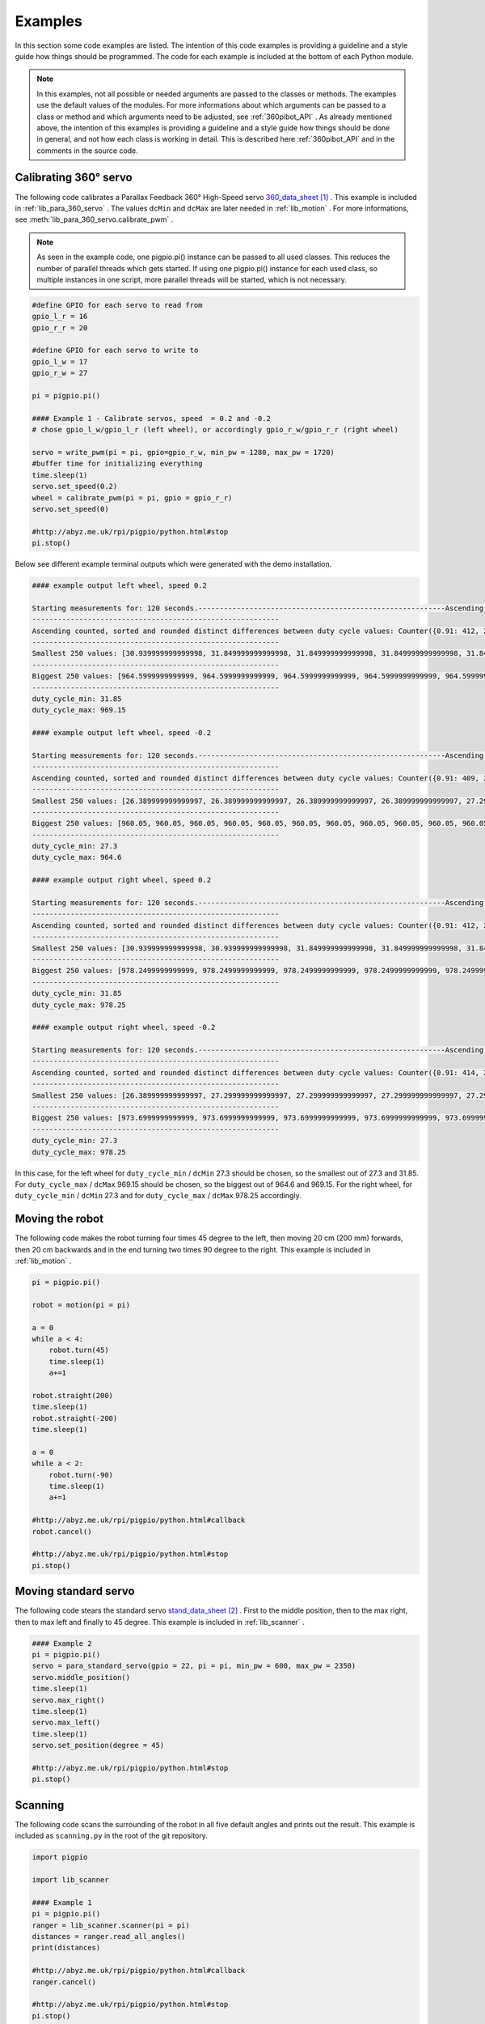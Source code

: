 .. _Examples:

Examples
========

In this section some code examples are listed. The intention of this code examples 
is providing a guideline and a style guide how things should be programmed. The code
for each example is included at the bottom of each Python module. 

.. note::

    In this examples, not all possible or needed arguments are passed to the 
    classes or methods. The examples use the default values of the modules. 
    For more informations about which arguments can be passed to a class or 
    method and which arguments need to be adjusted, see :ref:`360pibot_API` . 
    As already mentioned above, the intention of this examples is providing a 
    guideline and a style guide how things should be done in general, and not 
    how each class is working in detail. This is described here :ref:`360pibot_API` 
    and in the comments in the source code.

Calibrating 360° servo
----------------------

The following code calibrates a Parallax Feedback 360° High-Speed servo 
`360_data_sheet`_ . This example is included in :ref:`lib_para_360_servo` . The values 
``dcMin`` and ``dcMax`` are later needed in :ref:`lib_motion` . For more 
informations, see :meth:`lib_para_360_servo.calibrate_pwm` .

.. note::

    As seen in the example code, one pigpio.pi() instance can be passed to 
    all used classes. This reduces the number of parallel threads which gets started.
    If using one pigpio.pi() instance for each used class, so multiple instances in
    one script, more parallel threads will be started, which is not necessary.

.. code-block:: python

    #define GPIO for each servo to read from
    gpio_l_r = 16
    gpio_r_r = 20

    #define GPIO for each servo to write to
    gpio_l_w = 17
    gpio_r_w = 27
    
    pi = pigpio.pi()

    #### Example 1 - Calibrate servos, speed  = 0.2 and -0.2
    # chose gpio_l_w/gpio_l_r (left wheel), or accordingly gpio_r_w/gpio_r_r (right wheel)

    servo = write_pwm(pi = pi, gpio=gpio_r_w, min_pw = 1280, max_pw = 1720)
    #buffer time for initializing everything
    time.sleep(1)
    servo.set_speed(0.2)
    wheel = calibrate_pwm(pi = pi, gpio = gpio_r_r)
    servo.set_speed(0)

    #http://abyz.me.uk/rpi/pigpio/python.html#stop
    pi.stop()

Below see different example terminal outputs which were generated with the 
demo installation.

.. code-block:: console

    #### example output left wheel, speed 0.2

    Starting measurements for: 120 seconds.----------------------------------------------------------Ascending sorted distinct duty cycle values: [30.939999999999998, 31.849999999999998, 32.76, 35.489999999999995, 36.4, 37.309999999999995, 40.04, 40.949999999999996, 44.589999999999996, 45.5, 46.41, 49.13999999999999, 50.05, 50.959999999999994, 53.69, 54.599999999999994, 55.51, 58.239999999999995, 59.15, 60.059999999999995, 62.79, 63.699999999999996, 64.61, 67.33999999999999, 68.25, 69.16, 71.89, 72.8, 73.71, 76.44, 77.35, 78.25999999999999, 80.99, 81.89999999999999, 82.80999999999999, 85.53999999999999, 86.44999999999999, 87.36, 90.08999999999999, 91.0, 91.91, 94.64, 95.55, 96.46, 99.19, 100.1, 101.00999999999999, 103.74, 104.64999999999999, 105.55999999999999, 108.28999999999999, 109.19999999999999, 110.11, 112.83999999999999, 113.74999999999999, 114.66, 117.38999999999999, 118.3, 119.21, 121.94, 122.85, 123.75999999999999, 126.49, 127.39999999999999, 128.31, 131.04, 131.95, 132.85999999999999, 135.59, 136.5, 137.41, 140.14, 141.04999999999998, 141.95999999999998, 144.69, 145.6, 146.51, 149.23999999999998, 150.14999999999998, 151.06, 153.79, 154.7, 155.60999999999999, 158.33999999999997, 159.25, 160.16, 162.89, 163.79999999999998, 164.70999999999998, 167.44, 168.35, 169.26, 171.98999999999998, 172.89999999999998, 173.81, 176.54, 177.45, 178.35999999999999, 181.08999999999997, 182.0, 182.91, 185.64, 186.54999999999998, 187.45999999999998, 190.19, 191.1, 192.01, 194.73999999999998, 195.64999999999998, 196.55999999999997, 199.29, 200.2, 201.10999999999999, 203.83999999999997, 204.75, 205.66, 208.39, 209.29999999999998, 210.20999999999998, 212.94, 213.85, 214.76, 217.48999999999998, 218.39999999999998, 219.30999999999997, 222.04,222.95, 223.85999999999999, 226.58999999999997, 227.49999999999997, 228.41, 231.14, 232.04999999999998, 232.95999999999998, 235.69, 236.6, 237.51, 240.23999999999998, 241.14999999999998, 242.05999999999997,244.79, 245.7, 246.60999999999999, 249.33999999999997, 250.24999999999997, 251.16, 253.89, 254.79999999999998, 255.70999999999998, 258.44, 259.34999999999997, 260.26, 262.99, 263.9, 264.81, 267.53999999999996, 268.45, 269.35999999999996, 272.09, 273.0, 273.90999999999997, 276.64, 277.54999999999995, 278.46, 281.19, 282.09999999999997, 283.01, 285.73999999999995, 286.65, 287.56, 290.28999999999996, 291.2, 292.10999999999996, 294.84, 295.75, 296.65999999999997, 299.39, 300.29999999999995, 301.21, 303.94, 304.84999999999997, 305.76, 308.48999999999995, 309.4, 310.31, 313.03999999999996, 313.95, 314.85999999999996, 317.59, 318.5, 319.40999999999997, 322.14, 323.04999999999995, 323.96, 326.69, 327.59999999999997, 328.51, 331.23999999999995, 332.15, 333.06, 335.78999999999996, 336.7, 337.60999999999996, 340.34, 341.25, 342.15999999999997, 344.89, 345.79999999999995, 346.71, 349.44, 350.34999999999997, 351.26, 353.98999999999995, 354.9, 355.81, 358.53999999999996, 359.45, 360.35999999999996, 363.09, 364.0, 364.90999999999997,367.64, 368.54999999999995, 369.46, 372.19, 373.09999999999997, 374.01, 376.73999999999995, 377.65, 378.56, 381.28999999999996, 382.2, 383.10999999999996, 385.84, 386.75, 387.65999999999997, 390.39, 391.29999999999995, 392.21, 394.94, 395.84999999999997, 396.76, 399.48999999999995, 400.4, 401.30999999999995, 404.03999999999996, 404.95, 405.85999999999996, 408.59, 409.5, 410.40999999999997, 413.14, 414.04999999999995, 414.96, 417.69, 418.59999999999997, 419.51, 422.23999999999995, 423.15, 424.05999999999995, 426.78999999999996, 427.7, 428.60999999999996, 431.34, 432.24999999999994, 433.15999999999997, 435.89, 436.79999999999995, 437.71, 440.44, 441.34999999999997, 442.26, 444.98999999999995, 445.9, 446.80999999999995, 449.53999999999996, 450.45, 451.35999999999996, 454.09, 454.99999999999994, 455.90999999999997, 458.64, 459.54999999999995, 460.46, 463.18999999999994, 464.09999999999997, 465.01, 467.73999999999995, 468.65, 469.55999999999995, 472.28999999999996, 473.2, 474.10999999999996, 476.84, 477.74999999999994, 478.65999999999997, 481.39, 482.29999999999995, 483.21, 485.93999999999994, 486.84999999999997, 487.76, 490.48999999999995, 491.4, 492.30999999999995, 495.03999999999996, 495.95, 496.85999999999996, 499.59, 500.49999999999994, 501.40999999999997, 504.14, 505.04999999999995, 505.96, 508.68999999999994, 509.59999999999997, 510.51, 513.24, 514.15, 515.06, 517.79, 518.6999999999999, 519.61, 522.3399999999999, 523.25, 524.16, 526.89, 527.8, 528.7099999999999, 531.4399999999999, 532.3499999999999, 533.26, 535.99, 536.9, 537.81, 540.54, 541.4499999999999, 542.36, 545.0899999999999, 546.0, 546.91, 549.64, 550.55, 551.4599999999999, 554.1899999999999, 555.0999999999999, 556.01, 558.74, 559.65, 560.56, 563.29, 564.1999999999999, 565.11, 567.8399999999999, 568.75, 569.66, 572.39, 573.3, 574.2099999999999, 576.9399999999999, 577.8499999999999, 578.76, 581.49, 582.4, 583.31, 586.04, 586.9499999999999, 587.86, 590.5899999999999, 591.5, 592.41, 595.14, 596.05, 596.9599999999999, 599.6899999999999, 600.5999999999999, 601.51, 604.24, 605.15, 606.06, 608.79, 609.6999999999999, 610.61, 613.3399999999999, 614.25, 615.16, 617.89, 618.8, 619.7099999999999, 622.4399999999999, 623.3499999999999, 624.26, 626.99, 627.9, 628.81, 631.54, 632.4499999999999, 633.3599999999999, 636.0899999999999, 637.0, 637.91, 640.64, 641.55, 642.4599999999999, 645.1899999999999, 646.0999999999999, 647.01, 649.74, 650.65, 651.56, 654.29, 655.1999999999999, 656.1099999999999, 658.8399999999999, 659.75, 660.66, 663.39, 664.3, 665.2099999999999, 667.9399999999999, 668.8499999999999, 669.76, 672.49, 673.4, 674.31, 677.04, 677.9499999999999, 678.8599999999999, 681.5899999999999, 682.5, 683.41, 686.14, 687.05, 687.9599999999999, 690.6899999999999, 691.5999999999999, 692.51, 695.24, 696.15, 697.06, 699.79, 700.6999999999999, 701.6099999999999, 704.3399999999999, 705.25, 706.16, 708.89, 709.8, 710.7099999999999, 713.4399999999999, 714.3499999999999, 715.26, 717.9899999999999, 718.9, 719.81, 722.54, 723.4499999999999, 724.3599999999999, 727.0899999999999, 728.0, 728.91, 731.64, 732.55, 733.4599999999999, 736.1899999999999, 737.0999999999999, 738.01, 740.7399999999999, 741.65, 742.56, 745.29, 746.1999999999999, 747.1099999999999, 749.8399999999999, 750.75, 751.66, 754.39, 755.3, 756.2099999999999,758.9399999999999, 759.8499999999999, 760.76, 763.4899999999999, 764.4, 765.31, 768.04, 768.9499999999999, 769.8599999999999, 772.5899999999999, 773.5, 774.41, 777.14, 778.05, 778.9599999999999, 781.6899999999999, 782.5999999999999, 783.51, 786.2399999999999, 787.15, 788.06, 790.79, 791.6999999999999, 792.6099999999999, 795.3399999999999, 796.25, 797.16, 799.89, 800.8, 801.7099999999999, 804.4399999999999, 805.3499999999999, 806.26, 808.9899999999999, 809.9, 810.81, 813.54, 814.4499999999999, 815.3599999999999, 818.0899999999999, 819.0, 819.91, 822.64, 823.55, 824.4599999999999, 827.1899999999999, 828.0999999999999, 829.01, 831.7399999999999, 832.65, 833.56, 836.29, 837.1999999999999, 838.1099999999999, 840.8399999999999, 841.7499999999999, 842.66, 845.39, 846.3, 847.2099999999999, 849.9399999999999, 850.8499999999999, 851.76, 854.4899999999999, 855.4, 856.31, 859.04, 859.9499999999999, 860.8599999999999, 863.5899999999999, 864.4999999999999, 865.41, 868.14, 869.05, 869.9599999999999, 872.6899999999999, 873.5999999999999, 874.51, 877.2399999999999, 878.15, 879.06, 881.79, 882.6999999999999, 883.6099999999999, 886.3399999999999, 887.2499999999999, 888.16, 890.89, 891.8, 892.7099999999999, 895.4399999999999, 896.3499999999999, 897.26, 899.9899999999999, 900.9, 901.81, 904.54, 905.4499999999999, 906.3599999999999, 909.0899999999999, 909.9999999999999, 910.91, 913.64, 914.55, 915.4599999999999, 918.1899999999999, 919.0999999999999, 920.01, 922.7399999999999, 923.65, 924.56, 927.29, 928.1999999999999, 929.1099999999999, 931.8399999999999, 932.7499999999999, 933.66, 936.39, 937.3, 938.2099999999999, 940.9399999999999, 941.8499999999999, 942.76, 945.4899999999999, 946.4, 947.31, 950.04, 950.9499999999999, 951.8599999999999, 954.5899999999999, 955.4999999999999, 956.41, 959.14, 960.05, 960.9599999999999, 963.6899999999999, 964.5999999999999, 965.51, 968.2399999999999, 969.15, 970.06]
    ----------------------------------------------------------
    Ascending counted, sorted and rounded distinct differences between duty cycle values: Counter({0.91: 412, 2.73: 205, 3.64: 1})
    ----------------------------------------------------------
    Smallest 250 values: [30.939999999999998, 31.849999999999998, 31.849999999999998, 31.849999999999998, 31.849999999999998, 31.849999999999998, 31.849999999999998, 31.849999999999998, 31.849999999999998, 31.849999999999998, 31.849999999999998, 31.849999999999998, 31.849999999999998, 31.849999999999998, 31.849999999999998, 31.849999999999998, 31.849999999999998, 31.849999999999998, 31.849999999999998, 31.849999999999998, 31.849999999999998, 31.849999999999998, 31.849999999999998, 31.849999999999998, 31.849999999999998, 31.849999999999998, 31.849999999999998, 31.849999999999998, 31.849999999999998, 31.849999999999998, 31.849999999999998, 31.849999999999998, 31.849999999999998, 31.849999999999998, 31.849999999999998, 31.849999999999998, 31.849999999999998, 31.849999999999998, 31.849999999999998, 31.849999999999998, 31.849999999999998, 31.849999999999998, 31.849999999999998, 31.849999999999998, 31.849999999999998, 31.849999999999998, 31.849999999999998, 31.849999999999998, 31.849999999999998, 31.849999999999998, 31.849999999999998, 31.849999999999998, 31.849999999999998, 31.849999999999998, 31.849999999999998, 31.849999999999998, 31.849999999999998, 31.849999999999998, 31.849999999999998, 31.849999999999998, 31.849999999999998,31.849999999999998, 31.849999999999998, 31.849999999999998, 31.849999999999998, 31.849999999999998, 31.849999999999998, 31.849999999999998, 31.849999999999998, 31.849999999999998, 31.849999999999998, 31.849999999999998, 31.849999999999998, 31.849999999999998, 31.849999999999998, 31.849999999999998, 31.849999999999998, 31.849999999999998, 31.849999999999998, 31.849999999999998, 31.849999999999998, 31.849999999999998, 31.849999999999998, 31.849999999999998, 31.849999999999998, 31.849999999999998, 31.849999999999998, 31.849999999999998, 31.849999999999998, 31.849999999999998, 31.849999999999998, 31.849999999999998, 31.849999999999998, 31.849999999999998, 31.849999999999998, 31.849999999999998, 31.849999999999998, 31.849999999999998, 31.849999999999998, 31.849999999999998, 31.849999999999998, 31.849999999999998, 31.849999999999998, 31.849999999999998, 31.849999999999998, 31.849999999999998, 31.849999999999998, 31.849999999999998, 31.849999999999998, 31.849999999999998, 31.849999999999998, 31.849999999999998, 31.849999999999998, 31.849999999999998, 31.849999999999998, 31.849999999999998, 31.849999999999998, 31.849999999999998, 31.849999999999998, 31.849999999999998, 31.849999999999998, 31.849999999999998, 31.849999999999998, 31.849999999999998, 31.849999999999998, 31.849999999999998, 31.849999999999998, 31.849999999999998, 31.849999999999998, 31.849999999999998, 31.849999999999998, 31.849999999999998, 31.849999999999998, 31.849999999999998, 31.849999999999998, 31.849999999999998, 31.849999999999998, 31.849999999999998, 31.849999999999998, 31.849999999999998, 31.849999999999998, 31.849999999999998, 31.849999999999998, 31.849999999999998, 31.849999999999998, 31.849999999999998, 31.849999999999998, 31.849999999999998, 31.849999999999998, 31.849999999999998, 31.849999999999998, 31.849999999999998, 31.849999999999998, 31.849999999999998, 31.849999999999998, 31.849999999999998, 31.849999999999998, 31.849999999999998, 31.849999999999998, 31.849999999999998, 31.849999999999998, 31.849999999999998, 31.849999999999998, 31.849999999999998, 31.849999999999998, 31.849999999999998, 31.849999999999998, 31.849999999999998, 31.849999999999998, 31.849999999999998, 31.849999999999998, 31.849999999999998, 31.849999999999998, 31.849999999999998, 31.849999999999998, 31.849999999999998, 31.849999999999998, 31.849999999999998, 31.849999999999998, 31.849999999999998, 31.849999999999998, 31.849999999999998, 31.849999999999998, 31.849999999999998, 31.849999999999998, 31.849999999999998, 31.849999999999998, 31.849999999999998, 31.849999999999998, 31.849999999999998, 31.849999999999998, 31.849999999999998, 31.849999999999998, 31.849999999999998, 31.849999999999998, 31.849999999999998, 31.849999999999998, 31.849999999999998, 31.849999999999998, 31.849999999999998, 31.849999999999998, 31.849999999999998, 31.849999999999998, 31.849999999999998, 31.849999999999998, 31.849999999999998, 31.849999999999998, 31.849999999999998, 31.849999999999998, 31.849999999999998, 31.849999999999998, 31.849999999999998, 31.849999999999998, 31.849999999999998, 31.849999999999998, 31.849999999999998, 31.849999999999998, 31.849999999999998, 31.849999999999998, 31.849999999999998, 31.849999999999998, 31.849999999999998, 31.849999999999998, 31.849999999999998, 31.849999999999998, 31.849999999999998, 31.849999999999998, 31.849999999999998, 31.849999999999998, 31.849999999999998, 31.849999999999998, 31.849999999999998, 31.849999999999998, 31.849999999999998, 31.849999999999998, 31.849999999999998, 31.849999999999998, 31.849999999999998, 31.849999999999998, 31.849999999999998, 31.849999999999998, 31.849999999999998, 31.849999999999998, 31.849999999999998, 31.849999999999998, 31.849999999999998, 31.849999999999998, 31.849999999999998, 31.849999999999998, 31.849999999999998]
    ----------------------------------------------------------
    Biggest 250 values: [964.5999999999999, 964.5999999999999, 964.5999999999999, 964.5999999999999, 964.5999999999999, 964.5999999999999, 964.5999999999999, 964.5999999999999, 964.5999999999999, 964.5999999999999, 964.5999999999999, 964.5999999999999, 964.5999999999999, 964.5999999999999, 964.5999999999999, 964.5999999999999, 964.5999999999999, 964.5999999999999, 964.5999999999999, 964.5999999999999, 964.5999999999999, 964.5999999999999, 964.5999999999999, 964.5999999999999, 964.5999999999999, 964.5999999999999, 964.5999999999999, 964.5999999999999, 964.5999999999999, 964.5999999999999, 964.5999999999999, 964.5999999999999, 964.5999999999999, 964.5999999999999, 964.5999999999999, 964.5999999999999, 964.5999999999999, 964.5999999999999, 964.5999999999999, 964.5999999999999, 964.5999999999999, 964.5999999999999, 964.5999999999999, 964.5999999999999, 964.5999999999999, 964.5999999999999, 964.5999999999999, 964.5999999999999, 964.5999999999999, 964.5999999999999, 964.5999999999999, 964.5999999999999, 964.5999999999999, 964.5999999999999, 964.5999999999999, 964.5999999999999, 964.5999999999999, 964.5999999999999, 964.5999999999999, 964.5999999999999, 964.5999999999999, 965.51, 965.51, 965.51, 965.51, 965.51, 965.51, 965.51, 965.51, 965.51, 965.51, 965.51, 965.51, 965.51, 965.51, 965.51, 968.2399999999999, 968.2399999999999, 968.2399999999999, 968.2399999999999, 969.15, 969.15, 969.15, 969.15, 969.15, 969.15, 969.15, 969.15, 969.15, 969.15, 969.15, 969.15, 969.15, 969.15, 969.15, 969.15, 969.15, 969.15, 969.15, 969.15, 969.15, 969.15, 969.15, 969.15, 969.15, 969.15, 969.15, 969.15, 969.15, 969.15, 969.15, 969.15, 969.15, 969.15, 969.15,969.15, 969.15, 969.15, 969.15, 969.15, 969.15, 969.15, 969.15, 969.15, 969.15, 969.15, 969.15, 969.15, 969.15, 969.15, 969.15, 969.15, 969.15, 969.15, 969.15, 969.15, 969.15, 969.15, 969.15, 969.15, 969.15, 969.15, 969.15, 969.15, 969.15, 969.15, 969.15, 969.15, 969.15, 969.15, 969.15, 969.15, 969.15, 969.15, 969.15, 969.15, 969.15, 969.15, 969.15, 969.15, 969.15, 969.15, 969.15, 969.15, 969.15, 969.15, 969.15, 969.15, 969.15, 969.15, 969.15, 969.15, 969.15, 969.15, 969.15, 969.15, 969.15, 969.15, 969.15, 969.15, 969.15, 969.15, 969.15, 969.15, 969.15, 969.15, 969.15, 969.15, 969.15, 969.15, 969.15, 969.15, 969.15, 969.15, 969.15, 969.15, 969.15, 969.15, 969.15, 969.15, 969.15, 969.15, 969.15, 969.15, 969.15, 969.15, 969.15, 969.15, 969.15, 969.15, 969.15, 969.15, 969.15, 969.15, 969.15, 969.15, 969.15, 969.15, 969.15, 969.15, 969.15, 969.15, 969.15, 969.15, 969.15, 969.15, 969.15, 969.15, 969.15, 969.15, 969.15, 969.15, 969.15, 969.15, 969.15, 969.15, 969.15, 969.15, 969.15, 969.15, 969.15, 969.15, 969.15, 969.15, 969.15, 969.15, 970.06, 970.06, 970.06, 970.06]
    ----------------------------------------------------------
    duty_cycle_min: 31.85
    duty_cycle_max: 969.15

    #### example output left wheel, speed -0.2

    Starting measurements for: 120 seconds.----------------------------------------------------------Ascending sorted distinct duty cycle values: [26.389999999999997, 27.299999999999997, 30.939999999999998, 31.849999999999998, 36.4, 37.309999999999995, 40.04, 40.949999999999996, 41.86, 44.589999999999996, 45.5, 46.41, 49.13999999999999, 50.05, 50.959999999999994, 53.69, 54.599999999999994, 55.51, 58.239999999999995, 59.15, 60.059999999999995, 62.79, 63.699999999999996, 64.61, 67.33999999999999, 68.25, 69.16, 71.89, 72.8, 73.71, 76.44, 77.35, 78.25999999999999, 80.99, 81.89999999999999, 82.80999999999999, 85.53999999999999, 86.44999999999999, 87.36, 90.08999999999999, 91.0, 91.91, 94.64, 95.55, 96.46, 99.19, 100.1, 101.00999999999999, 103.74, 104.64999999999999, 105.55999999999999, 108.28999999999999, 109.19999999999999, 110.11, 112.83999999999999, 113.74999999999999, 114.66, 117.38999999999999, 118.3, 119.21, 121.94, 122.85, 123.75999999999999, 126.49, 127.39999999999999, 128.31, 131.04, 131.95, 132.85999999999999, 135.59, 136.5, 137.41, 140.14, 141.04999999999998, 141.95999999999998, 144.69, 145.6, 146.51, 149.23999999999998, 150.14999999999998, 151.06, 153.79, 154.7, 155.60999999999999, 158.33999999999997, 159.25, 160.16, 162.89, 163.79999999999998, 164.70999999999998, 167.44, 168.35, 169.26, 171.98999999999998, 172.89999999999998, 173.81, 176.54, 177.45, 178.35999999999999, 181.08999999999997, 182.0, 182.91, 185.64, 186.54999999999998, 187.45999999999998, 190.19, 191.1, 192.01, 194.73999999999998, 195.64999999999998, 196.55999999999997, 199.29, 200.2, 201.10999999999999, 203.83999999999997, 204.75, 205.66, 208.39, 209.29999999999998, 210.20999999999998, 212.94, 213.85, 214.76, 217.48999999999998, 218.39999999999998, 219.30999999999997, 222.04, 222.95, 223.85999999999999, 226.58999999999997, 227.49999999999997, 228.41, 231.14, 232.04999999999998, 235.69, 236.6, 237.51, 240.23999999999998, 241.14999999999998, 242.05999999999997,244.79, 245.7, 246.60999999999999, 249.33999999999997, 250.24999999999997, 251.16, 253.89, 254.79999999999998, 255.70999999999998, 258.44, 259.34999999999997, 260.26, 262.99, 263.9, 264.81, 267.53999999999996, 268.45, 269.35999999999996, 272.09, 273.0, 273.90999999999997, 276.64, 277.54999999999995, 278.46, 281.19, 282.09999999999997, 283.01, 285.73999999999995, 286.65, 287.56, 290.28999999999996, 291.2, 292.10999999999996, 294.84, 295.75, 296.65999999999997, 299.39, 300.29999999999995, 301.21, 303.94, 304.84999999999997, 305.76, 308.48999999999995, 309.4, 310.31, 313.03999999999996, 313.95, 314.85999999999996, 317.59, 318.5, 319.40999999999997, 322.14, 323.04999999999995, 323.96, 326.69, 327.59999999999997, 328.51, 331.23999999999995, 332.15, 333.06, 335.78999999999996, 336.7, 337.60999999999996, 340.34, 341.25, 342.15999999999997, 344.89, 345.79999999999995, 346.71, 349.44, 350.34999999999997, 351.26, 353.98999999999995, 354.9, 355.81, 358.53999999999996, 359.45, 360.35999999999996, 363.09, 364.0, 364.90999999999997,367.64, 368.54999999999995, 369.46, 372.19, 373.09999999999997, 374.01, 376.73999999999995, 377.65, 378.56, 381.28999999999996, 382.2, 383.10999999999996, 385.84, 386.75, 387.65999999999997, 390.39, 391.29999999999995, 392.21, 394.94, 395.84999999999997, 396.76, 399.48999999999995, 400.4, 401.30999999999995, 404.03999999999996, 404.95, 405.85999999999996, 408.59, 409.5, 410.40999999999997, 413.14, 414.04999999999995, 414.96, 417.69, 418.59999999999997, 419.51, 422.23999999999995, 423.15, 424.05999999999995, 426.78999999999996, 427.7, 428.60999999999996, 431.34, 432.24999999999994, 433.15999999999997, 435.89, 436.79999999999995, 437.71, 440.44, 441.34999999999997, 442.26, 444.98999999999995, 445.9, 446.80999999999995, 449.53999999999996, 450.45, 451.35999999999996, 454.09, 454.99999999999994, 455.90999999999997, 458.64, 459.54999999999995, 460.46, 463.18999999999994, 464.09999999999997, 465.01, 467.73999999999995, 468.65, 469.55999999999995, 472.28999999999996, 473.2, 474.10999999999996, 476.84, 477.74999999999994, 478.65999999999997, 481.39, 482.29999999999995, 483.21, 485.93999999999994, 486.84999999999997, 487.76, 490.48999999999995, 491.4, 492.30999999999995, 495.03999999999996, 495.95, 496.85999999999996, 499.59, 500.49999999999994, 501.40999999999997, 504.14, 505.04999999999995, 505.96, 508.68999999999994, 509.59999999999997, 510.51, 513.24, 514.15, 515.06, 517.79, 518.6999999999999, 519.61, 522.3399999999999, 523.25, 524.16, 526.89, 527.8, 528.7099999999999, 531.4399999999999, 532.3499999999999, 533.26, 535.99, 536.9, 537.81, 540.54, 541.4499999999999, 542.36, 545.0899999999999, 546.0, 546.91, 549.64, 550.55, 551.4599999999999, 554.1899999999999, 555.0999999999999, 556.01, 558.74, 559.65, 560.56, 563.29, 564.1999999999999, 565.11, 567.8399999999999, 568.75, 569.66, 572.39, 573.3, 574.2099999999999, 576.9399999999999, 577.8499999999999, 578.76, 581.49, 582.4, 583.31, 586.04, 586.9499999999999, 587.86, 590.5899999999999, 591.5, 592.41, 595.14, 596.05, 596.9599999999999, 599.6899999999999, 600.5999999999999, 601.51, 604.24, 605.15, 606.06, 608.79, 609.6999999999999, 610.61, 613.3399999999999, 614.25, 615.16, 617.89, 618.8, 619.7099999999999, 622.4399999999999, 623.3499999999999, 624.26, 626.99, 627.9, 628.81, 631.54, 632.4499999999999, 633.3599999999999, 636.0899999999999, 637.0, 637.91, 640.64, 641.55, 642.4599999999999, 645.1899999999999, 646.0999999999999, 647.01, 649.74, 650.65, 651.56, 654.29, 655.1999999999999, 656.1099999999999, 658.8399999999999, 659.75, 660.66, 663.39, 664.3, 665.2099999999999, 667.9399999999999, 668.8499999999999, 669.76, 672.49, 673.4, 674.31, 677.04, 677.9499999999999, 678.8599999999999, 681.5899999999999, 682.5, 683.41, 686.14, 687.05, 687.9599999999999, 690.6899999999999, 691.5999999999999, 692.51, 695.24, 696.15, 697.06, 699.79, 700.6999999999999, 701.6099999999999, 704.3399999999999, 705.25, 706.16, 708.89, 709.8, 710.7099999999999, 713.4399999999999, 714.3499999999999, 715.26, 717.9899999999999, 718.9, 719.81, 722.54, 723.4499999999999, 724.3599999999999, 727.0899999999999, 728.0, 728.91, 731.64, 732.55, 733.4599999999999, 736.1899999999999, 737.0999999999999, 738.01, 740.7399999999999, 741.65, 742.56, 745.29, 746.1999999999999, 747.1099999999999, 749.8399999999999, 750.75, 751.66, 754.39, 755.3, 756.2099999999999,758.9399999999999, 759.8499999999999, 760.76, 763.4899999999999, 764.4, 765.31, 768.04, 768.9499999999999, 769.8599999999999, 772.5899999999999, 773.5, 774.41, 777.14, 778.05, 778.9599999999999, 781.6899999999999, 782.5999999999999, 783.51, 786.2399999999999, 787.15, 788.06, 790.79, 791.6999999999999, 792.6099999999999, 795.3399999999999, 796.25, 797.16, 799.89, 800.8, 801.7099999999999, 804.4399999999999, 805.3499999999999, 806.26, 808.9899999999999, 809.9, 810.81, 813.54, 814.4499999999999, 815.3599999999999, 818.0899999999999, 819.0, 819.91, 822.64, 823.55, 824.4599999999999, 827.1899999999999, 828.0999999999999, 829.01, 831.7399999999999, 832.65, 833.56, 836.29, 837.1999999999999, 838.1099999999999, 840.8399999999999, 841.7499999999999, 842.66, 845.39, 846.3, 847.2099999999999, 849.9399999999999, 850.8499999999999, 851.76, 854.4899999999999, 855.4, 856.31, 859.04, 859.9499999999999, 860.8599999999999, 863.5899999999999, 864.4999999999999, 865.41, 868.14, 869.05, 869.9599999999999, 872.6899999999999, 873.5999999999999, 874.51, 877.2399999999999, 878.15, 879.06, 881.79, 882.6999999999999, 883.6099999999999, 886.3399999999999, 887.2499999999999, 888.16, 890.89, 891.8, 892.7099999999999, 895.4399999999999, 896.3499999999999, 897.26, 899.9899999999999, 900.9, 901.81, 904.54, 905.4499999999999, 906.3599999999999, 909.0899999999999, 909.9999999999999, 910.91, 913.64, 914.55, 915.4599999999999, 918.1899999999999, 919.0999999999999, 920.01, 922.7399999999999, 923.65, 924.56, 927.29, 928.1999999999999, 929.1099999999999, 931.8399999999999, 932.7499999999999, 933.66, 936.39, 937.3, 938.2099999999999, 940.9399999999999, 941.8499999999999, 942.76, 945.4899999999999, 946.4, 947.31, 950.04, 950.9499999999999, 951.8599999999999, 954.5899999999999, 955.4999999999999, 956.41, 959.14, 960.05, 960.9599999999999, 963.6899999999999, 964.5999999999999, 965.51]
    ----------------------------------------------------------
    Ascending counted, sorted and rounded distinct differences between duty cycle values: Counter({0.91: 409, 2.73: 203, 3.64: 2, 4.55: 1})
    ----------------------------------------------------------
    Smallest 250 values: [26.389999999999997, 26.389999999999997, 26.389999999999997, 26.389999999999997, 27.299999999999997, 27.299999999999997, 27.299999999999997, 27.299999999999997, 27.299999999999997, 27.299999999999997, 27.299999999999997, 27.299999999999997, 27.299999999999997, 27.299999999999997, 27.299999999999997, 27.299999999999997, 27.299999999999997, 27.299999999999997, 27.299999999999997, 27.299999999999997, 27.299999999999997, 27.299999999999997, 27.299999999999997, 27.299999999999997, 27.299999999999997, 27.299999999999997, 27.299999999999997, 27.299999999999997, 27.299999999999997, 27.299999999999997, 27.299999999999997, 27.299999999999997, 27.299999999999997, 27.299999999999997, 27.299999999999997, 27.299999999999997, 27.299999999999997, 27.299999999999997, 27.299999999999997, 27.299999999999997, 27.299999999999997, 27.299999999999997, 27.299999999999997, 27.299999999999997, 27.299999999999997, 27.299999999999997, 27.299999999999997, 27.299999999999997, 27.299999999999997, 27.299999999999997, 27.299999999999997, 27.299999999999997, 27.299999999999997, 27.299999999999997, 27.299999999999997, 27.299999999999997, 27.299999999999997, 27.299999999999997, 27.299999999999997, 27.299999999999997, 27.299999999999997,27.299999999999997, 27.299999999999997, 27.299999999999997, 27.299999999999997, 27.299999999999997, 27.299999999999997, 27.299999999999997, 27.299999999999997, 27.299999999999997, 27.299999999999997, 27.299999999999997, 27.299999999999997, 27.299999999999997, 27.299999999999997, 27.299999999999997, 27.299999999999997, 27.299999999999997, 27.299999999999997, 27.299999999999997, 27.299999999999997, 27.299999999999997, 27.299999999999997, 27.299999999999997, 27.299999999999997, 27.299999999999997, 27.299999999999997, 27.299999999999997, 27.299999999999997, 27.299999999999997, 27.299999999999997, 27.299999999999997, 27.299999999999997, 27.299999999999997, 27.299999999999997, 27.299999999999997, 27.299999999999997, 27.299999999999997, 27.299999999999997, 27.299999999999997, 27.299999999999997, 27.299999999999997, 27.299999999999997, 27.299999999999997, 27.299999999999997, 27.299999999999997, 27.299999999999997, 27.299999999999997, 27.299999999999997, 27.299999999999997, 27.299999999999997, 27.299999999999997, 27.299999999999997, 27.299999999999997, 27.299999999999997, 27.299999999999997, 27.299999999999997, 27.299999999999997, 27.299999999999997, 27.299999999999997, 27.299999999999997, 27.299999999999997, 27.299999999999997, 27.299999999999997, 27.299999999999997, 27.299999999999997, 27.299999999999997, 27.299999999999997, 27.299999999999997, 27.299999999999997, 27.299999999999997, 27.299999999999997, 27.299999999999997, 27.299999999999997, 27.299999999999997, 27.299999999999997, 27.299999999999997, 27.299999999999997, 27.299999999999997, 27.299999999999997, 27.299999999999997, 27.299999999999997, 27.299999999999997, 27.299999999999997, 27.299999999999997, 27.299999999999997, 27.299999999999997, 27.299999999999997, 27.299999999999997, 27.299999999999997, 27.299999999999997, 27.299999999999997, 27.299999999999997, 27.299999999999997, 27.299999999999997, 27.299999999999997, 27.299999999999997, 27.299999999999997, 27.299999999999997, 27.299999999999997, 27.299999999999997, 27.299999999999997, 27.299999999999997, 27.299999999999997, 27.299999999999997, 27.299999999999997, 27.299999999999997, 27.299999999999997, 27.299999999999997, 27.299999999999997, 27.299999999999997, 27.299999999999997, 27.299999999999997, 27.299999999999997, 27.299999999999997, 27.299999999999997, 27.299999999999997, 27.299999999999997, 27.299999999999997, 27.299999999999997, 27.299999999999997, 27.299999999999997, 27.299999999999997, 27.299999999999997, 27.299999999999997, 27.299999999999997, 27.299999999999997, 27.299999999999997, 27.299999999999997, 27.299999999999997, 27.299999999999997, 27.299999999999997, 27.299999999999997, 27.299999999999997, 27.299999999999997, 27.299999999999997, 27.299999999999997, 27.299999999999997, 27.299999999999997, 27.299999999999997, 27.299999999999997, 27.299999999999997, 27.299999999999997, 27.299999999999997, 27.299999999999997, 27.299999999999997, 27.299999999999997, 27.299999999999997, 27.299999999999997, 27.299999999999997, 27.299999999999997, 27.299999999999997, 27.299999999999997, 27.299999999999997, 27.299999999999997, 27.299999999999997, 27.299999999999997, 27.299999999999997, 27.299999999999997, 27.299999999999997, 27.299999999999997, 27.299999999999997, 27.299999999999997, 27.299999999999997, 27.299999999999997, 27.299999999999997, 27.299999999999997, 27.299999999999997, 27.299999999999997, 27.299999999999997, 27.299999999999997, 27.299999999999997, 27.299999999999997, 27.299999999999997, 27.299999999999997, 27.299999999999997, 27.299999999999997, 27.299999999999997, 27.299999999999997, 27.299999999999997, 27.299999999999997, 27.299999999999997, 27.299999999999997, 27.299999999999997, 27.299999999999997, 27.299999999999997, 30.939999999999998, 30.939999999999998, 30.939999999999998, 30.939999999999998]
    ----------------------------------------------------------
    Biggest 250 values: [960.05, 960.05, 960.05, 960.05, 960.05, 960.05, 960.05, 960.05, 960.05, 960.05, 960.05, 960.05, 960.05, 960.05, 960.05, 960.05, 960.05, 960.05, 960.05, 960.05, 960.05, 960.05, 960.05, 960.05, 960.05, 960.05, 960.05, 960.9599999999999, 960.9599999999999, 960.9599999999999, 960.9599999999999, 960.9599999999999, 960.9599999999999, 960.9599999999999, 960.9599999999999, 960.9599999999999, 960.9599999999999, 960.9599999999999, 960.9599999999999, 960.9599999999999, 960.9599999999999, 960.9599999999999, 960.9599999999999, 960.9599999999999, 960.9599999999999, 963.6899999999999, 963.6899999999999, 963.6899999999999, 963.6899999999999, 963.6899999999999, 963.6899999999999, 964.5999999999999, 964.5999999999999, 964.5999999999999, 964.5999999999999, 964.5999999999999, 964.5999999999999, 964.5999999999999, 964.5999999999999, 964.5999999999999, 964.5999999999999, 964.5999999999999, 964.5999999999999, 964.5999999999999, 964.5999999999999, 964.5999999999999, 964.5999999999999, 964.5999999999999, 964.5999999999999,964.5999999999999, 964.5999999999999, 964.5999999999999, 964.5999999999999, 964.5999999999999, 964.5999999999999, 964.5999999999999, 964.5999999999999, 964.5999999999999, 964.5999999999999, 964.5999999999999, 964.5999999999999, 964.5999999999999, 964.5999999999999, 964.5999999999999, 964.5999999999999, 964.5999999999999, 964.5999999999999, 964.5999999999999, 964.5999999999999, 964.5999999999999, 964.5999999999999, 964.5999999999999, 964.5999999999999, 964.5999999999999, 964.5999999999999, 964.5999999999999, 964.5999999999999, 964.5999999999999, 964.5999999999999, 964.5999999999999, 964.5999999999999, 964.5999999999999, 964.5999999999999, 964.5999999999999, 964.5999999999999, 964.5999999999999, 964.5999999999999, 964.5999999999999, 964.5999999999999, 964.5999999999999, 964.5999999999999, 964.5999999999999, 964.5999999999999, 964.5999999999999, 964.5999999999999, 964.5999999999999, 964.5999999999999, 964.5999999999999, 964.5999999999999, 964.5999999999999, 964.5999999999999, 964.5999999999999, 964.5999999999999, 964.5999999999999, 964.5999999999999, 964.5999999999999, 964.5999999999999, 964.5999999999999, 964.5999999999999, 964.5999999999999, 964.5999999999999, 964.5999999999999, 964.5999999999999, 964.5999999999999, 964.5999999999999, 964.5999999999999, 964.5999999999999, 964.5999999999999, 964.5999999999999, 964.5999999999999, 964.5999999999999, 964.5999999999999, 964.5999999999999, 964.5999999999999, 964.5999999999999, 964.5999999999999, 964.5999999999999, 964.5999999999999, 964.5999999999999, 964.5999999999999, 964.5999999999999, 964.5999999999999, 964.5999999999999, 964.5999999999999, 964.5999999999999, 964.5999999999999, 964.5999999999999, 964.5999999999999, 964.5999999999999, 964.5999999999999, 964.5999999999999, 964.5999999999999, 964.5999999999999, 964.5999999999999, 964.5999999999999, 964.5999999999999, 964.5999999999999, 964.5999999999999, 964.5999999999999, 964.5999999999999, 964.5999999999999, 964.5999999999999, 964.5999999999999, 964.5999999999999, 964.5999999999999, 964.5999999999999, 964.5999999999999, 964.5999999999999, 964.5999999999999, 964.5999999999999, 964.5999999999999, 964.5999999999999, 964.5999999999999, 964.5999999999999, 964.5999999999999, 964.5999999999999, 964.5999999999999, 964.5999999999999, 964.5999999999999, 964.5999999999999, 964.5999999999999, 964.5999999999999, 964.5999999999999, 964.5999999999999, 964.5999999999999, 964.5999999999999, 964.5999999999999, 964.5999999999999, 964.5999999999999, 964.5999999999999, 964.5999999999999, 964.5999999999999, 964.5999999999999, 964.5999999999999, 964.5999999999999, 964.5999999999999, 964.5999999999999, 964.5999999999999, 964.5999999999999, 964.5999999999999, 964.5999999999999, 964.5999999999999, 964.5999999999999, 964.5999999999999, 964.5999999999999, 964.5999999999999, 964.5999999999999, 964.5999999999999, 964.5999999999999, 964.5999999999999, 964.5999999999999, 964.5999999999999, 964.5999999999999, 964.5999999999999, 964.5999999999999, 964.5999999999999, 964.5999999999999, 964.5999999999999, 964.5999999999999, 964.5999999999999, 964.5999999999999, 964.5999999999999, 964.5999999999999, 964.5999999999999, 964.5999999999999, 964.5999999999999, 964.5999999999999, 964.5999999999999, 964.5999999999999, 964.5999999999999, 964.5999999999999, 965.51, 965.51, 965.51, 965.51, 965.51, 965.51, 965.51, 965.51, 965.51]
    ----------------------------------------------------------
    duty_cycle_min: 27.3
    duty_cycle_max: 964.6

    #### example output right wheel, speed 0.2

    Starting measurements for: 120 seconds.----------------------------------------------------------Ascending sorted distinct duty cycle values: [30.939999999999998, 31.849999999999998, 35.489999999999995, 36.4, 40.04, 40.949999999999996, 41.86, 44.589999999999996, 45.5, 46.41, 49.13999999999999, 50.05, 50.959999999999994, 53.69, 54.599999999999994, 55.51, 58.239999999999995, 59.15, 60.059999999999995, 62.79, 63.699999999999996, 64.61, 67.33999999999999, 68.25, 69.16, 71.89, 72.8, 73.71, 76.44, 77.35, 78.25999999999999, 80.99, 81.89999999999999, 82.80999999999999, 85.53999999999999, 86.44999999999999, 87.36, 90.08999999999999, 91.0, 91.91, 94.64, 95.55, 96.46, 99.19, 100.1, 101.00999999999999, 103.74, 104.64999999999999, 105.55999999999999, 108.28999999999999, 109.19999999999999, 110.11, 112.83999999999999, 113.74999999999999, 114.66, 117.38999999999999, 118.3, 119.21, 121.94, 122.85, 123.75999999999999, 126.49, 127.39999999999999, 128.31, 131.04, 131.95, 132.85999999999999, 135.59, 136.5, 137.41, 140.14, 141.04999999999998, 141.95999999999998, 144.69, 145.6, 146.51, 149.23999999999998, 150.14999999999998, 151.06, 153.79, 154.7, 155.60999999999999, 158.33999999999997, 159.25, 160.16, 162.89, 163.79999999999998, 164.70999999999998, 167.44, 168.35, 169.26, 171.98999999999998, 172.89999999999998, 173.81, 176.54, 177.45, 178.35999999999999, 181.08999999999997, 182.0, 182.91, 185.64, 186.54999999999998, 187.45999999999998, 190.19, 191.1, 192.01, 194.73999999999998, 195.64999999999998, 196.55999999999997, 199.29, 200.2, 201.10999999999999, 203.83999999999997, 204.75, 205.66, 208.39, 209.29999999999998, 210.20999999999998, 212.94, 213.85, 214.76, 217.48999999999998, 218.39999999999998, 219.30999999999997, 222.04, 222.95, 223.85999999999999, 226.58999999999997, 227.49999999999997, 228.41, 231.14, 232.04999999999998, 232.95999999999998, 235.69, 236.6, 237.51, 240.23999999999998, 241.14999999999998, 242.05999999999997, 244.79, 245.7, 246.60999999999999, 249.33999999999997, 250.24999999999997, 251.16, 253.89, 254.79999999999998, 255.70999999999998, 258.44, 259.34999999999997, 260.26, 262.99, 263.9, 264.81, 267.53999999999996, 268.45, 269.35999999999996, 272.09, 273.0, 273.90999999999997, 276.64, 277.54999999999995, 278.46, 281.19, 282.09999999999997, 283.01, 285.73999999999995, 286.65, 287.56, 290.28999999999996, 291.2, 292.10999999999996, 294.84, 295.75, 296.65999999999997, 299.39, 300.29999999999995, 301.21, 303.94, 304.84999999999997, 305.76, 308.48999999999995, 309.4, 310.31, 313.03999999999996, 313.95, 314.85999999999996, 317.59, 318.5, 319.40999999999997, 322.14, 323.04999999999995, 323.96, 326.69, 327.59999999999997, 328.51, 331.23999999999995, 332.15, 333.06, 335.78999999999996, 336.7, 337.60999999999996, 340.34, 341.25, 342.15999999999997, 344.89, 345.79999999999995, 346.71, 349.44, 350.34999999999997, 351.26, 353.98999999999995, 354.9, 355.81, 358.53999999999996, 359.45, 360.35999999999996, 363.09, 364.0, 364.90999999999997, 367.64, 368.54999999999995, 369.46, 372.19, 373.09999999999997, 374.01, 376.73999999999995, 377.65, 378.56, 381.28999999999996, 382.2, 383.10999999999996, 385.84, 386.75, 387.65999999999997, 390.39, 391.29999999999995, 392.21,394.94, 395.84999999999997, 396.76, 399.48999999999995, 400.4, 401.30999999999995, 404.03999999999996, 404.95, 405.85999999999996, 408.59, 409.5, 410.40999999999997, 413.14, 414.04999999999995, 414.96, 417.69, 418.59999999999997, 419.51, 422.23999999999995, 423.15, 424.05999999999995, 426.78999999999996, 427.7, 428.60999999999996, 431.34, 432.24999999999994, 433.15999999999997, 435.89, 436.79999999999995, 437.71, 440.44, 441.34999999999997, 442.26, 444.98999999999995, 445.9, 446.80999999999995, 449.53999999999996, 450.45, 451.35999999999996, 454.09, 454.99999999999994, 455.90999999999997, 458.64, 459.54999999999995, 460.46, 463.18999999999994, 464.09999999999997, 465.01, 467.73999999999995, 468.65, 469.55999999999995, 472.28999999999996, 473.2, 474.10999999999996, 476.84, 477.74999999999994, 478.65999999999997, 481.39, 482.29999999999995, 485.93999999999994, 486.84999999999997, 487.76, 490.48999999999995, 491.4, 492.30999999999995, 495.03999999999996, 495.95, 496.85999999999996, 499.59, 500.49999999999994, 501.40999999999997, 504.14, 505.04999999999995, 505.96, 508.68999999999994, 509.59999999999997, 510.51, 513.24, 514.15, 515.06, 517.79, 518.6999999999999, 519.61, 522.3399999999999, 523.25, 524.16, 526.89, 527.8, 528.7099999999999, 531.4399999999999, 532.3499999999999, 533.26, 535.99, 536.9, 537.81, 540.54, 541.4499999999999, 542.36, 545.0899999999999, 546.0, 546.91, 549.64, 550.55, 551.4599999999999, 554.1899999999999, 555.0999999999999, 556.01, 558.74, 559.65, 560.56, 563.29, 564.1999999999999, 565.11, 567.8399999999999, 568.75, 569.66, 572.39, 573.3, 574.2099999999999, 576.9399999999999, 577.8499999999999, 578.76, 581.49, 582.4, 583.31, 586.04, 586.9499999999999, 587.86, 590.5899999999999, 591.5, 592.41, 595.14, 596.05, 596.9599999999999, 599.6899999999999, 600.5999999999999, 601.51, 604.24, 605.15, 606.06, 608.79, 609.6999999999999, 610.61, 613.3399999999999, 614.25, 615.16, 617.89, 618.8, 619.7099999999999, 622.4399999999999, 623.3499999999999, 624.26, 626.99, 627.9, 628.81, 631.54, 632.4499999999999, 633.3599999999999, 636.0899999999999, 637.0, 637.91, 640.64, 641.55, 642.4599999999999, 645.1899999999999, 646.0999999999999, 649.74, 650.65, 651.56, 654.29, 655.1999999999999, 656.1099999999999, 658.8399999999999, 659.75, 660.66, 663.39, 664.3, 665.2099999999999, 667.9399999999999, 668.8499999999999, 669.76, 672.49, 673.4, 674.31, 677.04, 677.9499999999999, 678.8599999999999, 681.5899999999999, 682.5, 683.41, 686.14, 687.05, 687.9599999999999, 690.6899999999999, 691.5999999999999, 692.51, 695.24, 696.15, 697.06, 699.79, 700.6999999999999, 701.6099999999999, 704.3399999999999, 705.25, 706.16, 708.89, 709.8, 710.7099999999999, 713.4399999999999, 714.3499999999999, 715.26, 717.9899999999999, 718.9, 719.81, 722.54, 723.4499999999999, 724.3599999999999, 728.0, 728.91, 731.64, 732.55, 733.4599999999999, 736.1899999999999, 737.0999999999999, 738.01, 740.7399999999999, 741.65, 742.56, 745.29, 746.1999999999999, 747.1099999999999, 749.8399999999999, 750.75, 751.66, 754.39, 755.3, 756.2099999999999, 758.9399999999999, 759.8499999999999, 760.76, 763.4899999999999, 764.4, 765.31, 768.04, 768.9499999999999, 769.8599999999999, 773.5, 774.41, 777.14, 778.05, 778.9599999999999, 781.6899999999999, 782.5999999999999, 783.51, 786.2399999999999, 787.15, 788.06, 790.79, 791.6999999999999, 792.6099999999999, 795.3399999999999, 796.25, 797.16, 799.89, 800.8, 801.7099999999999, 804.4399999999999, 805.3499999999999, 806.26, 808.9899999999999, 809.9, 810.81, 813.54, 814.4499999999999, 815.3599999999999, 818.0899999999999, 819.0, 819.91, 822.64, 823.55, 824.4599999999999, 827.1899999999999, 828.0999999999999, 829.01, 831.7399999999999, 832.65, 833.56, 836.29, 837.1999999999999, 838.1099999999999, 840.8399999999999, 841.7499999999999, 842.66, 845.39, 846.3, 847.2099999999999, 849.9399999999999, 850.8499999999999, 851.76, 854.4899999999999, 855.4, 856.31, 859.04, 859.9499999999999, 860.8599999999999, 863.5899999999999, 864.4999999999999, 865.41, 868.14, 869.05, 869.9599999999999, 872.6899999999999, 873.5999999999999, 874.51, 877.2399999999999, 878.15, 879.06, 881.79, 882.6999999999999, 883.6099999999999, 886.3399999999999, 887.2499999999999, 888.16, 890.89, 891.8, 892.7099999999999, 895.4399999999999, 896.3499999999999, 897.26, 899.9899999999999, 900.9, 901.81, 904.54, 905.4499999999999, 906.3599999999999, 909.0899999999999, 909.9999999999999, 910.91, 913.64, 914.55, 915.4599999999999, 918.1899999999999, 919.0999999999999, 920.01, 922.7399999999999, 923.65, 924.56, 927.29, 928.1999999999999, 929.1099999999999, 931.8399999999999, 932.7499999999999, 933.66, 936.39, 937.3, 938.2099999999999, 940.9399999999999, 941.8499999999999, 942.76, 945.4899999999999, 946.4, 947.31, 950.04, 950.9499999999999, 951.8599999999999, 954.5899999999999, 955.4999999999999, 956.41, 959.14, 960.05, 960.9599999999999, 963.6899999999999, 964.5999999999999, 965.51, 968.2399999999999, 969.15, 970.06, 972.79, 973.6999999999999, 974.6099999999999, 977.3399999999999, 978.2499999999999, 979.16, 982.8]
    ----------------------------------------------------------
    Ascending counted, sorted and rounded distinct differences between duty cycle values: Counter({0.91: 412, 2.73: 202, 3.64: 6})
    ----------------------------------------------------------
    Smallest 250 values: [30.939999999999998, 30.939999999999998, 31.849999999999998, 31.849999999999998, 31.849999999999998, 31.849999999999998, 31.849999999999998, 31.849999999999998, 31.849999999999998, 31.849999999999998, 31.849999999999998, 31.849999999999998, 31.849999999999998, 31.849999999999998, 31.849999999999998, 31.849999999999998, 31.849999999999998, 31.849999999999998, 31.849999999999998, 31.849999999999998, 31.849999999999998, 31.849999999999998, 31.849999999999998, 31.849999999999998, 31.849999999999998, 31.849999999999998, 31.849999999999998, 31.849999999999998, 31.849999999999998, 31.849999999999998, 31.849999999999998, 31.849999999999998, 31.849999999999998, 31.849999999999998, 31.849999999999998, 31.849999999999998, 31.849999999999998, 31.849999999999998, 31.849999999999998, 31.849999999999998, 31.849999999999998, 31.849999999999998, 31.849999999999998, 31.849999999999998, 31.849999999999998, 31.849999999999998, 31.849999999999998, 31.849999999999998, 31.849999999999998, 31.849999999999998, 31.849999999999998, 31.849999999999998, 31.849999999999998, 31.849999999999998, 31.849999999999998, 31.849999999999998, 31.849999999999998, 31.849999999999998, 31.849999999999998, 31.849999999999998, 31.849999999999998,31.849999999999998, 31.849999999999998, 31.849999999999998, 31.849999999999998, 31.849999999999998, 31.849999999999998, 31.849999999999998, 31.849999999999998, 31.849999999999998, 31.849999999999998, 31.849999999999998, 31.849999999999998, 31.849999999999998, 31.849999999999998, 31.849999999999998, 31.849999999999998, 31.849999999999998, 31.849999999999998, 31.849999999999998, 31.849999999999998, 31.849999999999998, 31.849999999999998, 31.849999999999998, 31.849999999999998, 31.849999999999998, 31.849999999999998, 31.849999999999998, 31.849999999999998, 31.849999999999998, 31.849999999999998, 31.849999999999998, 31.849999999999998, 31.849999999999998, 31.849999999999998, 31.849999999999998, 31.849999999999998, 31.849999999999998, 31.849999999999998, 31.849999999999998, 31.849999999999998, 31.849999999999998, 31.849999999999998, 31.849999999999998, 31.849999999999998, 31.849999999999998, 31.849999999999998, 31.849999999999998, 31.849999999999998, 31.849999999999998, 31.849999999999998, 31.849999999999998, 31.849999999999998, 31.849999999999998, 31.849999999999998, 31.849999999999998, 31.849999999999998, 31.849999999999998, 31.849999999999998, 31.849999999999998, 31.849999999999998, 31.849999999999998, 31.849999999999998, 31.849999999999998, 31.849999999999998, 31.849999999999998, 31.849999999999998, 31.849999999999998, 31.849999999999998, 31.849999999999998, 31.849999999999998, 31.849999999999998, 31.849999999999998, 31.849999999999998, 31.849999999999998, 31.849999999999998, 31.849999999999998, 31.849999999999998, 31.849999999999998, 31.849999999999998, 31.849999999999998, 31.849999999999998, 31.849999999999998, 31.849999999999998, 31.849999999999998, 31.849999999999998, 31.849999999999998, 31.849999999999998, 31.849999999999998, 31.849999999999998, 31.849999999999998, 31.849999999999998, 31.849999999999998, 31.849999999999998, 31.849999999999998, 31.849999999999998, 31.849999999999998, 31.849999999999998, 31.849999999999998, 31.849999999999998, 31.849999999999998, 31.849999999999998, 31.849999999999998, 31.849999999999998, 31.849999999999998, 31.849999999999998, 31.849999999999998, 31.849999999999998, 31.849999999999998, 31.849999999999998, 31.849999999999998, 31.849999999999998, 31.849999999999998, 31.849999999999998, 31.849999999999998, 31.849999999999998, 31.849999999999998, 31.849999999999998, 31.849999999999998, 31.849999999999998, 31.849999999999998, 31.849999999999998, 31.849999999999998, 31.849999999999998, 31.849999999999998, 31.849999999999998, 31.849999999999998, 31.849999999999998, 31.849999999999998, 31.849999999999998, 31.849999999999998, 31.849999999999998, 31.849999999999998, 31.849999999999998, 31.849999999999998, 31.849999999999998, 31.849999999999998, 31.849999999999998, 31.849999999999998, 31.849999999999998, 31.849999999999998, 31.849999999999998, 31.849999999999998, 31.849999999999998, 31.849999999999998, 31.849999999999998, 31.849999999999998, 31.849999999999998, 31.849999999999998, 31.849999999999998, 31.849999999999998, 31.849999999999998, 31.849999999999998, 31.849999999999998, 31.849999999999998, 31.849999999999998, 31.849999999999998, 31.849999999999998, 31.849999999999998, 31.849999999999998, 31.849999999999998, 31.849999999999998, 31.849999999999998, 31.849999999999998, 35.489999999999995, 35.489999999999995, 35.489999999999995, 35.489999999999995, 35.489999999999995, 36.4, 36.4, 36.4, 36.4, 36.4, 36.4, 36.4, 36.4, 36.4, 36.4, 36.4, 36.4, 36.4, 36.4, 36.4, 36.4, 36.4, 36.4, 36.4, 36.4, 36.4]
    ----------------------------------------------------------
    Biggest 250 values: [978.2499999999999, 978.2499999999999, 978.2499999999999, 978.2499999999999, 978.2499999999999, 978.2499999999999, 978.2499999999999, 978.2499999999999, 978.2499999999999, 978.2499999999999, 978.2499999999999, 978.2499999999999, 978.2499999999999, 978.2499999999999, 978.2499999999999, 978.2499999999999, 978.2499999999999, 978.2499999999999, 978.2499999999999, 978.2499999999999, 978.2499999999999, 978.2499999999999, 978.2499999999999, 978.2499999999999, 978.2499999999999, 978.2499999999999, 978.2499999999999, 978.2499999999999, 978.2499999999999, 978.2499999999999, 978.2499999999999, 978.2499999999999, 978.2499999999999, 978.2499999999999, 978.2499999999999, 978.2499999999999, 978.2499999999999, 978.2499999999999, 978.2499999999999, 978.2499999999999, 978.2499999999999, 978.2499999999999, 978.2499999999999, 978.2499999999999, 978.2499999999999, 978.2499999999999, 978.2499999999999, 978.2499999999999, 978.2499999999999, 978.2499999999999, 978.2499999999999, 978.2499999999999, 978.2499999999999, 978.2499999999999, 978.2499999999999, 978.2499999999999, 978.2499999999999, 978.2499999999999, 978.2499999999999, 978.2499999999999, 978.2499999999999, 978.2499999999999, 978.2499999999999, 978.2499999999999, 978.2499999999999, 978.2499999999999, 978.2499999999999, 978.2499999999999, 978.2499999999999, 978.2499999999999, 978.2499999999999, 978.2499999999999, 978.2499999999999, 978.2499999999999, 978.2499999999999, 978.2499999999999, 978.2499999999999, 978.2499999999999, 978.2499999999999, 978.2499999999999, 978.2499999999999, 978.2499999999999, 978.2499999999999, 978.2499999999999, 978.2499999999999, 978.2499999999999, 978.2499999999999, 978.2499999999999, 978.2499999999999, 978.2499999999999, 978.2499999999999, 978.2499999999999, 978.2499999999999, 978.2499999999999, 978.2499999999999, 978.2499999999999, 978.2499999999999, 978.2499999999999, 978.2499999999999, 978.2499999999999, 978.2499999999999, 978.2499999999999, 978.2499999999999, 978.2499999999999, 978.2499999999999, 978.2499999999999, 978.2499999999999, 978.2499999999999, 978.2499999999999, 978.2499999999999, 978.2499999999999, 978.2499999999999, 978.2499999999999, 978.2499999999999, 978.2499999999999, 978.2499999999999, 978.2499999999999, 978.2499999999999, 978.2499999999999, 978.2499999999999, 978.2499999999999, 978.2499999999999, 978.2499999999999, 978.2499999999999, 978.2499999999999, 978.2499999999999, 978.2499999999999, 978.2499999999999, 978.2499999999999, 978.2499999999999, 978.2499999999999, 978.2499999999999, 978.2499999999999, 978.2499999999999, 978.2499999999999, 978.2499999999999, 978.2499999999999, 978.2499999999999, 978.2499999999999, 978.2499999999999, 978.2499999999999, 978.2499999999999, 978.2499999999999, 978.2499999999999, 978.2499999999999, 978.2499999999999, 978.2499999999999, 978.2499999999999, 978.2499999999999, 978.2499999999999, 978.2499999999999, 978.2499999999999, 978.2499999999999, 978.2499999999999, 978.2499999999999, 978.2499999999999, 978.2499999999999, 978.2499999999999, 978.2499999999999, 978.2499999999999, 978.2499999999999, 978.2499999999999, 978.2499999999999, 978.2499999999999, 978.2499999999999, 978.2499999999999, 978.2499999999999, 978.2499999999999, 978.2499999999999, 978.2499999999999, 978.2499999999999, 978.2499999999999, 978.2499999999999, 978.2499999999999, 978.2499999999999, 978.2499999999999, 978.2499999999999, 978.2499999999999, 978.2499999999999, 978.2499999999999, 978.2499999999999, 978.2499999999999, 978.2499999999999, 978.2499999999999, 978.2499999999999, 978.2499999999999, 978.2499999999999, 978.2499999999999, 978.2499999999999, 978.2499999999999, 978.2499999999999, 978.2499999999999, 978.2499999999999, 978.2499999999999, 978.2499999999999,978.2499999999999, 978.2499999999999, 978.2499999999999, 978.2499999999999, 978.2499999999999, 978.2499999999999, 978.2499999999999, 978.2499999999999, 978.2499999999999, 978.2499999999999, 978.2499999999999, 978.2499999999999, 978.2499999999999, 978.2499999999999, 978.2499999999999, 978.2499999999999, 978.2499999999999, 978.2499999999999, 978.2499999999999, 978.2499999999999, 978.2499999999999, 978.2499999999999, 978.2499999999999, 978.2499999999999, 978.2499999999999, 978.2499999999999, 978.2499999999999, 978.2499999999999, 978.2499999999999, 978.2499999999999, 978.2499999999999, 978.2499999999999, 978.2499999999999, 978.2499999999999, 978.2499999999999, 978.2499999999999, 978.2499999999999, 978.2499999999999, 978.2499999999999, 978.2499999999999, 978.2499999999999, 978.2499999999999, 978.2499999999999, 978.2499999999999, 978.2499999999999, 978.2499999999999, 978.2499999999999, 979.16, 979.16, 979.16, 979.16, 979.16, 979.16, 979.16, 982.8]
    ----------------------------------------------------------
    duty_cycle_min: 31.85
    duty_cycle_max: 978.25

    #### example output right wheel, speed -0.2

    Starting measurements for: 120 seconds.----------------------------------------------------------Ascending sorted distinct duty cycle values: [26.389999999999997, 27.299999999999997, 31.849999999999998, 32.76, 35.489999999999995, 36.4, 37.309999999999995, 40.04, 40.949999999999996, 41.86, 44.589999999999996, 45.5, 46.41, 49.13999999999999, 50.05, 50.959999999999994, 53.69, 54.599999999999994, 55.51, 58.239999999999995, 59.15, 60.059999999999995, 62.79, 63.699999999999996, 64.61, 67.33999999999999, 68.25, 69.16, 71.89, 72.8, 73.71, 76.44, 77.35, 78.25999999999999, 80.99, 81.89999999999999, 82.80999999999999, 85.53999999999999, 86.44999999999999, 87.36, 90.08999999999999, 91.0, 91.91, 94.64, 95.55, 96.46, 99.19, 100.1, 101.00999999999999, 103.74, 104.64999999999999, 105.55999999999999, 108.28999999999999, 109.19999999999999, 110.11, 112.83999999999999, 113.74999999999999, 114.66, 117.38999999999999, 118.3, 119.21, 121.94, 122.85, 123.75999999999999, 126.49, 127.39999999999999, 128.31, 131.04, 131.95, 132.85999999999999, 135.59, 136.5, 137.41, 140.14, 141.04999999999998, 141.95999999999998, 144.69, 145.6, 146.51, 149.23999999999998, 150.14999999999998, 151.06, 153.79, 154.7, 155.60999999999999, 158.33999999999997, 159.25, 160.16, 162.89, 163.79999999999998, 164.70999999999998, 167.44, 168.35, 169.26, 171.98999999999998,172.89999999999998, 173.81, 176.54, 177.45, 178.35999999999999, 181.08999999999997, 182.0, 182.91, 185.64, 186.54999999999998, 187.45999999999998, 190.19, 191.1, 192.01, 194.73999999999998, 195.64999999999998, 196.55999999999997, 199.29, 200.2, 201.10999999999999, 203.83999999999997, 204.75, 205.66, 208.39, 209.29999999999998, 210.20999999999998, 212.94, 213.85, 214.76, 217.48999999999998, 218.39999999999998, 219.30999999999997, 222.04, 222.95, 223.85999999999999, 226.58999999999997, 227.49999999999997, 228.41, 231.14, 232.04999999999998, 232.95999999999998, 235.69, 236.6, 240.23999999999998, 241.14999999999998, 242.05999999999997, 244.79, 245.7, 246.60999999999999, 249.33999999999997, 250.24999999999997, 251.16, 253.89, 254.79999999999998, 255.70999999999998, 258.44, 259.34999999999997, 260.26, 262.99, 263.9, 264.81, 267.53999999999996, 268.45, 269.35999999999996, 272.09, 273.0, 273.90999999999997, 276.64, 277.54999999999995, 278.46, 281.19, 282.09999999999997, 283.01, 285.73999999999995, 286.65, 287.56, 290.28999999999996, 291.2, 292.10999999999996, 294.84, 295.75, 296.65999999999997, 299.39, 300.29999999999995, 301.21, 303.94, 304.84999999999997, 305.76, 308.48999999999995, 309.4, 310.31, 313.03999999999996, 313.95, 314.85999999999996, 317.59, 318.5, 319.40999999999997, 322.14, 323.04999999999995, 323.96, 326.69, 327.59999999999997, 328.51, 331.23999999999995, 332.15, 333.06, 335.78999999999996, 336.7, 337.60999999999996,340.34, 341.25, 342.15999999999997, 344.89, 345.79999999999995, 346.71, 349.44, 350.34999999999997, 351.26, 353.98999999999995, 354.9, 355.81, 358.53999999999996, 359.45, 360.35999999999996, 363.09, 364.0, 364.90999999999997, 367.64, 368.54999999999995, 369.46, 372.19, 373.09999999999997, 374.01, 376.73999999999995, 377.65, 378.56, 381.28999999999996, 382.2, 383.10999999999996, 385.84, 386.75, 387.65999999999997, 390.39, 391.29999999999995, 392.21, 394.94, 395.84999999999997, 396.76, 399.48999999999995, 400.4, 401.30999999999995, 404.03999999999996, 404.95, 405.85999999999996, 408.59, 409.5, 410.40999999999997, 414.04999999999995, 414.96, 417.69, 418.59999999999997, 419.51, 422.23999999999995, 423.15, 424.05999999999995, 426.78999999999996, 427.7, 428.60999999999996, 431.34, 432.24999999999994, 433.15999999999997, 435.89, 436.79999999999995, 437.71, 440.44, 441.34999999999997, 442.26, 444.98999999999995, 445.9, 446.80999999999995, 449.53999999999996, 450.45, 451.35999999999996, 454.09, 454.99999999999994, 455.90999999999997, 458.64, 459.54999999999995, 460.46, 463.18999999999994, 464.09999999999997, 465.01, 467.73999999999995, 468.65, 469.55999999999995, 472.28999999999996, 473.2, 474.10999999999996, 476.84, 477.74999999999994, 478.65999999999997, 481.39, 482.29999999999995, 483.21, 485.93999999999994, 486.84999999999997, 487.76, 490.48999999999995, 491.4, 492.30999999999995, 495.03999999999996, 495.95, 496.85999999999996, 499.59, 500.49999999999994, 501.40999999999997, 504.14, 505.04999999999995, 505.96, 508.68999999999994, 509.59999999999997, 510.51, 513.24, 514.15, 515.06, 517.79, 518.6999999999999, 519.61, 522.3399999999999, 523.25, 524.16, 526.89, 527.8, 528.7099999999999, 531.4399999999999, 532.3499999999999, 533.26, 535.99, 536.9, 537.81, 540.54, 541.4499999999999, 542.36, 545.0899999999999, 546.0, 546.91, 549.64, 550.55, 551.4599999999999, 554.1899999999999, 555.0999999999999, 556.01, 558.74, 559.65, 560.56, 563.29, 564.1999999999999, 565.11, 567.8399999999999, 568.75, 569.66, 572.39, 573.3, 574.2099999999999, 576.9399999999999, 577.8499999999999, 578.76, 581.49, 582.4, 583.31, 586.04, 586.9499999999999, 587.86, 590.5899999999999, 591.5, 592.41, 595.14, 596.05, 596.9599999999999, 599.6899999999999, 600.5999999999999, 601.51, 604.24, 605.15, 606.06, 608.79, 609.6999999999999, 610.61, 613.3399999999999, 614.25, 615.16, 617.89, 618.8, 619.7099999999999, 622.4399999999999, 623.3499999999999, 624.26, 626.99, 627.9, 628.81, 631.54, 632.4499999999999, 633.3599999999999, 636.0899999999999, 637.0, 637.91, 640.64, 641.55, 642.4599999999999, 645.1899999999999, 646.0999999999999, 647.01, 649.74, 650.65, 651.56, 654.29, 655.1999999999999, 656.1099999999999, 658.8399999999999, 659.75, 660.66, 663.39, 664.3, 665.2099999999999, 667.9399999999999, 668.8499999999999, 669.76, 672.49, 673.4, 674.31, 677.04, 677.9499999999999, 678.8599999999999, 681.5899999999999, 682.5, 683.41, 686.14, 687.05, 687.9599999999999, 690.6899999999999, 691.5999999999999, 692.51, 695.24, 696.15, 697.06, 699.79, 700.6999999999999, 701.6099999999999, 704.3399999999999, 705.25, 706.16,708.89, 709.8, 710.7099999999999, 713.4399999999999, 714.3499999999999, 715.26, 717.9899999999999, 718.9, 719.81, 722.54, 723.4499999999999, 724.3599999999999, 727.0899999999999, 728.0, 728.91, 731.64, 732.55, 733.4599999999999, 736.1899999999999, 737.0999999999999, 738.01, 740.7399999999999, 741.65, 742.56, 745.29, 746.1999999999999, 747.1099999999999, 749.8399999999999, 750.75, 751.66, 754.39, 755.3, 756.2099999999999, 758.9399999999999, 759.8499999999999, 760.76, 763.4899999999999, 764.4, 765.31, 768.04, 768.9499999999999, 769.8599999999999, 772.5899999999999, 773.5, 774.41, 777.14, 778.05, 778.9599999999999, 781.6899999999999, 782.5999999999999, 783.51, 786.2399999999999, 787.15, 788.06, 790.79, 791.6999999999999, 792.6099999999999, 795.3399999999999, 796.25, 797.16, 799.89, 800.8, 801.7099999999999, 804.4399999999999, 805.3499999999999, 806.26, 808.9899999999999, 809.9, 810.81, 813.54, 814.4499999999999, 815.3599999999999, 818.0899999999999, 819.0, 819.91, 822.64, 823.55, 824.4599999999999, 827.1899999999999, 828.0999999999999, 829.01, 831.7399999999999, 832.65, 833.56, 836.29, 837.1999999999999, 838.1099999999999, 840.8399999999999, 841.7499999999999, 842.66, 845.39, 846.3, 847.2099999999999, 849.9399999999999, 850.8499999999999, 851.76, 854.4899999999999, 855.4, 856.31, 859.04, 859.9499999999999, 860.8599999999999, 863.5899999999999, 864.4999999999999, 865.41, 868.14, 869.05, 869.9599999999999, 872.6899999999999, 873.5999999999999, 874.51, 877.2399999999999, 878.15, 879.06, 881.79, 882.6999999999999, 883.6099999999999, 886.3399999999999, 887.2499999999999, 888.16, 890.89, 891.8, 892.7099999999999, 895.4399999999999, 896.3499999999999, 897.26, 899.9899999999999, 900.9, 901.81, 904.54, 905.4499999999999, 906.3599999999999, 909.0899999999999, 909.9999999999999, 910.91, 913.64, 914.55, 915.4599999999999, 918.1899999999999, 919.0999999999999, 920.01, 922.7399999999999, 923.65, 924.56, 927.29, 928.1999999999999, 929.1099999999999, 931.8399999999999, 932.7499999999999, 933.66, 936.39, 937.3, 938.2099999999999, 940.9399999999999, 941.8499999999999, 942.76, 945.4899999999999, 946.4, 947.31, 950.04, 950.9499999999999, 951.8599999999999, 954.5899999999999, 955.4999999999999, 956.41, 959.14, 960.05, 960.9599999999999, 963.6899999999999, 964.5999999999999, 965.51, 968.2399999999999, 969.15, 970.06, 972.79, 973.6999999999999, 974.6099999999999, 978.2499999999999]
    ----------------------------------------------------------
    Ascending counted, sorted and rounded distinct differences between duty cycle values: Counter({0.91: 414, 2.73: 205, 3.64: 2, 4.55: 1})
    ----------------------------------------------------------
    Smallest 250 values: [26.389999999999997, 27.299999999999997, 27.299999999999997, 27.299999999999997, 27.299999999999997, 27.299999999999997, 27.299999999999997, 27.299999999999997, 27.299999999999997, 27.299999999999997, 27.299999999999997, 27.299999999999997, 27.299999999999997, 27.299999999999997, 27.299999999999997, 27.299999999999997, 27.299999999999997, 27.299999999999997, 27.299999999999997, 27.299999999999997, 27.299999999999997, 27.299999999999997, 27.299999999999997, 27.299999999999997, 27.299999999999997, 27.299999999999997, 27.299999999999997, 27.299999999999997, 27.299999999999997, 27.299999999999997, 27.299999999999997, 27.299999999999997, 27.299999999999997, 27.299999999999997, 27.299999999999997, 27.299999999999997, 27.299999999999997, 27.299999999999997, 27.299999999999997, 27.299999999999997, 27.299999999999997, 27.299999999999997, 27.299999999999997, 27.299999999999997, 27.299999999999997, 27.299999999999997, 27.299999999999997, 27.299999999999997, 27.299999999999997, 27.299999999999997, 27.299999999999997, 27.299999999999997, 27.299999999999997, 27.299999999999997, 27.299999999999997, 27.299999999999997, 27.299999999999997, 27.299999999999997, 27.299999999999997, 27.299999999999997, 27.299999999999997,27.299999999999997, 27.299999999999997, 27.299999999999997, 27.299999999999997, 27.299999999999997, 27.299999999999997, 27.299999999999997, 27.299999999999997, 27.299999999999997, 27.299999999999997, 27.299999999999997, 27.299999999999997, 27.299999999999997, 27.299999999999997, 27.299999999999997, 27.299999999999997, 27.299999999999997, 27.299999999999997, 27.299999999999997, 27.299999999999997, 27.299999999999997, 27.299999999999997, 27.299999999999997, 27.299999999999997, 27.299999999999997, 27.299999999999997, 27.299999999999997, 27.299999999999997, 27.299999999999997, 27.299999999999997, 27.299999999999997, 27.299999999999997, 27.299999999999997, 27.299999999999997, 27.299999999999997, 27.299999999999997, 27.299999999999997, 27.299999999999997, 27.299999999999997, 27.299999999999997, 27.299999999999997, 27.299999999999997, 27.299999999999997, 27.299999999999997, 27.299999999999997, 27.299999999999997, 27.299999999999997, 27.299999999999997, 27.299999999999997, 27.299999999999997, 27.299999999999997, 27.299999999999997, 27.299999999999997, 27.299999999999997, 27.299999999999997, 27.299999999999997, 27.299999999999997, 27.299999999999997, 27.299999999999997, 27.299999999999997, 27.299999999999997, 27.299999999999997, 27.299999999999997, 27.299999999999997, 27.299999999999997, 27.299999999999997, 27.299999999999997, 27.299999999999997, 27.299999999999997, 27.299999999999997, 27.299999999999997, 27.299999999999997, 27.299999999999997, 27.299999999999997, 27.299999999999997, 27.299999999999997, 27.299999999999997, 27.299999999999997, 27.299999999999997, 27.299999999999997, 27.299999999999997, 27.299999999999997, 27.299999999999997, 27.299999999999997, 27.299999999999997, 27.299999999999997, 27.299999999999997, 27.299999999999997, 27.299999999999997, 27.299999999999997, 27.299999999999997, 27.299999999999997, 27.299999999999997, 27.299999999999997, 27.299999999999997, 27.299999999999997, 27.299999999999997, 27.299999999999997, 27.299999999999997, 27.299999999999997, 27.299999999999997, 27.299999999999997, 27.299999999999997, 27.299999999999997, 27.299999999999997, 27.299999999999997, 27.299999999999997, 27.299999999999997, 27.299999999999997, 27.299999999999997, 27.299999999999997, 27.299999999999997, 27.299999999999997, 27.299999999999997, 27.299999999999997, 27.299999999999997, 27.299999999999997, 27.299999999999997, 27.299999999999997, 27.299999999999997, 27.299999999999997, 27.299999999999997, 31.849999999999998, 31.849999999999998, 31.849999999999998, 31.849999999999998, 31.849999999999998, 31.849999999999998, 31.849999999999998, 31.849999999999998, 31.849999999999998, 31.849999999999998, 31.849999999999998, 31.849999999999998, 31.849999999999998, 31.849999999999998, 31.849999999999998, 31.849999999999998, 31.849999999999998, 31.849999999999998, 31.849999999999998, 31.849999999999998, 31.849999999999998, 31.849999999999998, 31.849999999999998, 31.849999999999998, 31.849999999999998, 31.849999999999998, 31.849999999999998, 31.849999999999998, 31.849999999999998, 31.849999999999998, 31.849999999999998, 31.849999999999998, 31.849999999999998, 31.849999999999998, 31.849999999999998, 31.849999999999998, 31.849999999999998, 31.849999999999998, 31.849999999999998, 31.849999999999998, 31.849999999999998, 31.849999999999998, 31.849999999999998, 31.849999999999998, 31.849999999999998, 31.849999999999998, 31.849999999999998, 31.849999999999998, 31.849999999999998, 31.849999999999998, 31.849999999999998, 31.849999999999998, 31.849999999999998, 31.849999999999998, 31.849999999999998, 31.849999999999998, 31.849999999999998, 31.849999999999998, 31.849999999999998, 31.849999999999998, 31.849999999999998, 31.849999999999998, 31.849999999999998, 31.849999999999998, 31.849999999999998, 31.849999999999998, 31.849999999999998]
    ----------------------------------------------------------
    Biggest 250 values: [973.6999999999999, 973.6999999999999, 973.6999999999999, 973.6999999999999, 973.6999999999999, 973.6999999999999, 973.6999999999999, 973.6999999999999, 973.6999999999999, 973.6999999999999, 973.6999999999999, 973.6999999999999, 973.6999999999999, 973.6999999999999, 973.6999999999999, 973.6999999999999, 973.6999999999999, 973.6999999999999, 973.6999999999999, 973.6999999999999, 973.6999999999999, 973.6999999999999, 973.6999999999999, 973.6999999999999, 973.6999999999999, 973.6999999999999, 973.6999999999999, 973.6999999999999, 973.6999999999999, 973.6999999999999, 973.6999999999999, 973.6999999999999, 973.6999999999999, 973.6999999999999, 973.6999999999999, 973.6999999999999, 973.6999999999999, 973.6999999999999, 973.6999999999999, 973.6999999999999, 973.6999999999999, 973.6999999999999, 973.6999999999999, 973.6999999999999, 973.6999999999999, 973.6999999999999, 973.6999999999999, 973.6999999999999, 973.6999999999999, 973.6999999999999, 973.6999999999999, 973.6999999999999, 973.6999999999999, 973.6999999999999, 973.6999999999999, 973.6999999999999, 973.6999999999999, 973.6999999999999, 973.6999999999999, 973.6999999999999, 973.6999999999999, 973.6999999999999, 973.6999999999999, 973.6999999999999, 973.6999999999999, 973.6999999999999, 973.6999999999999, 973.6999999999999, 973.6999999999999, 973.6999999999999, 973.6999999999999, 973.6999999999999, 973.6999999999999, 973.6999999999999, 973.6999999999999, 973.6999999999999, 973.6999999999999, 973.6999999999999, 973.6999999999999, 973.6999999999999, 973.6999999999999, 973.6999999999999, 973.6999999999999, 973.6999999999999, 973.6999999999999, 973.6999999999999, 973.6999999999999, 973.6999999999999, 973.6999999999999, 973.6999999999999, 973.6999999999999, 973.6999999999999, 973.6999999999999, 973.6999999999999, 973.6999999999999, 973.6999999999999, 973.6999999999999, 973.6999999999999, 973.6999999999999, 973.6999999999999, 973.6999999999999, 973.6999999999999, 973.6999999999999, 973.6999999999999, 973.6999999999999, 973.6999999999999, 973.6999999999999, 973.6999999999999, 973.6999999999999, 973.6999999999999, 973.6999999999999, 973.6999999999999, 973.6999999999999, 973.6999999999999, 973.6999999999999, 973.6999999999999, 973.6999999999999, 973.6999999999999, 973.6999999999999, 973.6999999999999, 973.6999999999999, 973.6999999999999, 973.6999999999999, 973.6999999999999, 973.6999999999999, 973.6999999999999, 973.6999999999999, 973.6999999999999, 973.6999999999999, 973.6999999999999, 973.6999999999999, 973.6999999999999, 973.6999999999999, 973.6999999999999, 973.6999999999999, 973.6999999999999, 973.6999999999999, 973.6999999999999, 973.6999999999999, 973.6999999999999, 973.6999999999999, 973.6999999999999, 973.6999999999999, 973.6999999999999, 973.6999999999999, 973.6999999999999, 973.6999999999999, 973.6999999999999, 973.6999999999999, 973.6999999999999, 973.6999999999999, 973.6999999999999, 973.6999999999999, 973.6999999999999, 973.6999999999999, 973.6999999999999, 973.6999999999999, 973.6999999999999, 973.6999999999999, 973.6999999999999, 973.6999999999999, 973.6999999999999, 973.6999999999999, 973.6999999999999, 973.6999999999999, 973.6999999999999, 973.6999999999999, 973.6999999999999, 973.6999999999999, 973.6999999999999, 973.6999999999999, 973.6999999999999, 973.6999999999999, 973.6999999999999, 973.6999999999999, 973.6999999999999, 973.6999999999999, 973.6999999999999, 973.6999999999999, 973.6999999999999, 973.6999999999999, 973.6999999999999, 973.6999999999999, 973.6999999999999, 973.6999999999999, 973.6999999999999, 973.6999999999999, 973.6999999999999, 973.6999999999999, 973.6999999999999, 973.6999999999999, 973.6999999999999, 973.6999999999999, 973.6999999999999, 973.6999999999999,973.6999999999999, 973.6999999999999, 973.6999999999999, 973.6999999999999, 973.6999999999999, 974.6099999999999, 974.6099999999999, 974.6099999999999, 974.6099999999999, 974.6099999999999, 974.6099999999999, 974.6099999999999, 974.6099999999999, 974.6099999999999, 974.6099999999999, 974.6099999999999, 978.2499999999999, 978.2499999999999, 978.2499999999999, 978.2499999999999, 978.2499999999999, 978.2499999999999, 978.2499999999999, 978.2499999999999, 978.2499999999999, 978.2499999999999, 978.2499999999999, 978.2499999999999, 978.2499999999999, 978.2499999999999, 978.2499999999999, 978.2499999999999, 978.2499999999999, 978.2499999999999, 978.2499999999999, 978.2499999999999, 978.2499999999999, 978.2499999999999, 978.2499999999999, 978.2499999999999, 978.2499999999999, 978.2499999999999, 978.2499999999999, 978.2499999999999, 978.2499999999999, 978.2499999999999, 978.2499999999999, 978.2499999999999, 978.2499999999999, 978.2499999999999, 978.2499999999999, 978.2499999999999, 978.2499999999999, 978.2499999999999, 978.2499999999999]
    ----------------------------------------------------------
    duty_cycle_min: 27.3
    duty_cycle_max: 978.25

In this case, for the left wheel for ``duty_cycle_min`` / ``dcMin`` 27.3 should be chosen, 
so the smallest out of 27.3 and 31.85. For ``duty_cycle_max`` / ``dcMax`` 969.15 should 
be chosen, so the biggest out of 964.6 and 969.15. For the right wheel, for ``duty_cycle_min`` 
/ ``dcMin`` 27.3 and for ``duty_cycle_max`` / ``dcMax`` 978.25 accordingly.

Moving the robot
----------------

The following code makes the robot turning four times 45 degree to the left,
then moving 20 cm (200 mm) forwards, then 20 cm backwards and 
in the end turning two times 90 degree to the right. This example is included 
in :ref:`lib_motion` .

.. code-block:: python

    pi = pigpio.pi()

    robot = motion(pi = pi)

    a = 0
    while a < 4:
        robot.turn(45)
        time.sleep(1)
        a+=1

    robot.straight(200)
    time.sleep(1)
    robot.straight(-200)
    time.sleep(1)
    
    a = 0
    while a < 2:
        robot.turn(-90)
        time.sleep(1)
        a+=1

    #http://abyz.me.uk/rpi/pigpio/python.html#callback
    robot.cancel()

    #http://abyz.me.uk/rpi/pigpio/python.html#stop
    pi.stop()

Moving standard servo
---------------------

The following code stears the standard servo stand_data_sheet_ . First 
to the middle position, then to the max right, then to max left and finally 
to 45 degree. This example is included in :ref:`lib_scanner` .

.. code-block:: python

    #### Example 2
    pi = pigpio.pi()
    servo = para_standard_servo(gpio = 22, pi = pi, min_pw = 600, max_pw = 2350)
    servo.middle_position()
    time.sleep(1)
    servo.max_right()
    time.sleep(1)
    servo.max_left()
    time.sleep(1)
    servo.set_position(degree = 45)

    #http://abyz.me.uk/rpi/pigpio/python.html#stop
    pi.stop()

Scanning
--------

The following code scans the surrounding of the robot in all five default
angles and prints out the result. This example is included as ``scanning.py`` 
in the root of the git repository.

.. code-block:: python

    import pigpio

    import lib_scanner

    #### Example 1
    pi = pigpio.pi()
    ranger = lib_scanner.scanner(pi = pi)
    distances = ranger.read_all_angles()
    print(distances)

    #http://abyz.me.uk/rpi/pigpio/python.html#callback
    ranger.cancel()

    #http://abyz.me.uk/rpi/pigpio/python.html#stop
    pi.stop()


Simple Collision avoiding algorithm
-----------------------------------

The following code implements a simple collision avoiding algorithm.
The robot will turn 45 degree to the left if there is any obstacle closer
than 40 cm at the five default measuring angles. If not, the robot will
drive 20 cm forward. This loop continues until it is stopped. This example 
is included as ``no_collision.py`` in the root of the git repository.

.. note::

    As seen in the example code, one pigpio.pi() instance can be passed to 
    all used classes. This reduces the number of parallel threads which gets started.
    If using one pigpio.pi() instance for each used class, so multiple instances in
    one script, more parallel threads will be started, which is not necessary.

.. code-block:: python

    import time

    import pigpio

    import lib_motion
    import lib_scanner

    #initialize one pigpio.pi() instance to be used by all lib_*
    pi = pigpio.pi()

    robot = lib_motion.motion(pi = pi)
    ranger = lib_scanner.scanner(pi = pi)

    while True:

        distances = ranger.read_all_angles()
        print(distances)
        list_dist = list(distances.values())
        if any(t<0.4 for t in list_dist):
            robot.turn(45)

        elif any(t>=0.4 for t in list_dist):
            robot.straight(200)

    #http://abyz.me.uk/rpi/pigpio/python.html#callback
    robot.cancel()
    ranger.cancel()

    #http://abyz.me.uk/rpi/pigpio/python.html#stop
    pi.stop()

References
----------

.. target-notes::

.. _`360_data_sheet`: https://www.parallax.com/sites/default/files/downloads/900-00360-Feedback-360-HS-Servo-v1.1.pdf
.. _stand_data_sheet: https://www.parallax.com/sites/default/files/downloads/900-00005-Standard-Servo-Product-Documentation-v2.2.pdf

